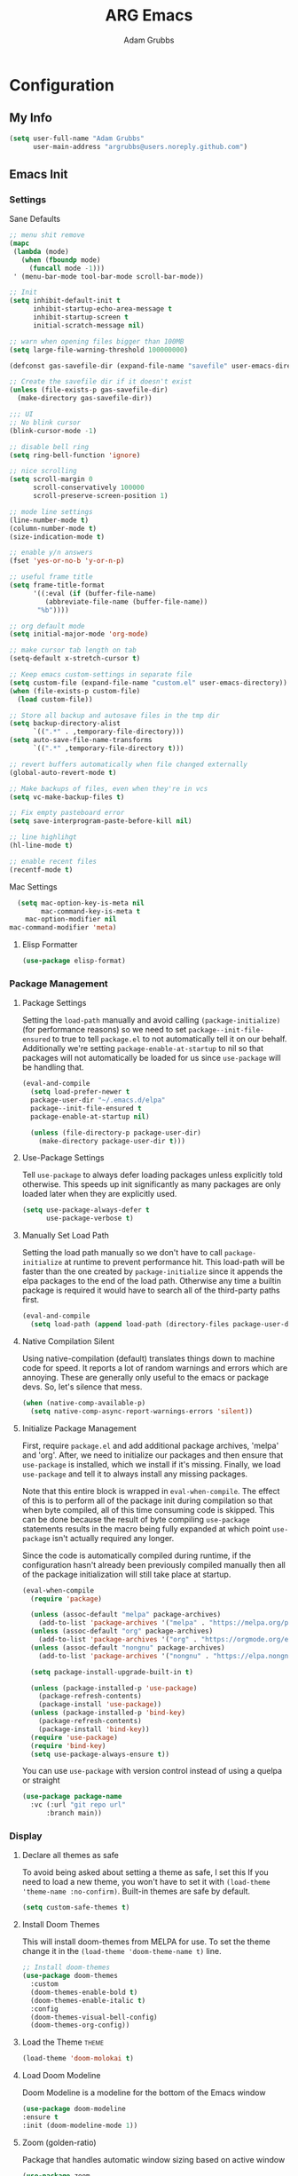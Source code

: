#+TITLE: ARG Emacs
#+AUTHOR: Adam Grubbs
#+PROPERTY: header-args :tangle yes

* Configuration
:PROPERTIES:
:VISIBILITY: children
:END:

** My Info
#+begin_src emacs-lisp
(setq user-full-name "Adam Grubbs"
      user-main-address "argrubbs@users.noreply.github.com")
#+end_src

** Emacs Init

*** Settings

Sane Defaults
#+begin_src emacs-lisp
  ;; menu shit remove
  (mapc
   (lambda (mode)
     (when (fboundp mode)
       (funcall mode -1)))
   ' (menu-bar-mode tool-bar-mode scroll-bar-mode))

  ;; Init
  (setq inhibit-default-init t
        inhibit-startup-echo-area-message t
        inhibit-startup-screen t
        initial-scratch-message nil)

  ;; warn when opening files bigger than 100MB
  (setq large-file-warning-threshold 100000000)

  (defconst gas-savefile-dir (expand-file-name "savefile" user-emacs-directory))

  ;; Create the savefile dir if it doesn't exist
  (unless (file-exists-p gas-savefile-dir)
    (make-directory gas-savefile-dir))

  ;;; UI
  ;; No blink cursor
  (blink-cursor-mode -1)

  ;; disable bell ring
  (setq ring-bell-function 'ignore)

  ;; nice scrolling
  (setq scroll-margin 0
        scroll-conservatively 100000
        scroll-preserve-screen-position 1)

  ;; mode line settings
  (line-number-mode t)
  (column-number-mode t)
  (size-indication-mode t)

  ;; enable y/n answers
  (fset 'yes-or-no-b 'y-or-n-p)

  ;; useful frame title
  (setq frame-title-format
        '((:eval (if (buffer-file-name)
  		   (abbreviate-file-name (buffer-file-name))
  		 "%b"))))

  ;; org default mode
  (setq initial-major-mode 'org-mode)

  ;; make cursor tab length on tab
  (setq-default x-stretch-cursor t)

  ;; Keep emacs custom-settings in separate file
  (setq custom-file (expand-file-name "custom.el" user-emacs-directory))
  (when (file-exists-p custom-file)
    (load custom-file))

  ;; Store all backup and autosave files in the tmp dir
  (setq backup-directory-alist
        `((".*" . ,temporary-file-directory)))
  (setq auto-save-file-name-transforms
        `((".*" ,temporary-file-directory t)))

  ;; revert buffers automatically when file changed externally
  (global-auto-revert-mode t)

  ;; Make backups of files, even when they're in vcs
  (setq vc-make-backup-files t)

  ;; Fix empty pasteboard error
  (setq save-interprogram-paste-before-kill nil)

  ;; line highlihgt
  (hl-line-mode t)

  ;; enable recent files
  (recentf-mode t)
#+end_src

#+RESULTS:
: t

Mac Settings

#+begin_src emacs-lisp
      (setq mac-option-key-is-meta nil
            mac-command-key-is-meta t
    	mac-option-modifier nil
  	mac-command-modifier 'meta)
#+end_src

#+RESULTS:
: meta

**** Elisp Formatter
     #+begin_src emacs-lisp
     (use-package elisp-format)
     #+end_src

     #+RESULTS:

*** Package Management

**** Package Settings

Setting the =load-path= manually and avoid calling
=(package-initialize)= (for performance reasons) so
we need to set =package--init-file-ensured= to true
to tell =package.el= to not automatically tell it on
our behalf. Additionally we're setting =package-enable-at-startup=
to nil so that packages will not automatically be loaded
for us since =use-package= will be handling that.


#+begin_src emacs-lisp
  (eval-and-compile
    (setq load-prefer-newer t
  	package-user-dir "~/.emacs.d/elpa"
  	package--init-file-ensured t
  	package-enable-at-startup nil)

    (unless (file-directory-p package-user-dir)
      (make-directory package-user-dir t)))
#+end_src

**** Use-Package Settings
Tell =use-package= to always defer loading packages unless
explicitly told otherwise. This speeds up init
significantly as many packages are only loaded
later when they are explicitly used.

#+begin_src emacs-lisp
  (setq use-package-always-defer t
        use-package-verbose t)
#+end_src

**** Manually Set Load Path
Setting the load path manually so we don't have to call
=package-initialize= at runtime to prevent performance hit.
This load-path will be faster than the one created by
=package-initialize= since it appends the elpa packages
to the end of the load path.
Otherwise any time a builtin package is required it
would have to search all of the third-party paths first.

#+begin_src emacs-lisp
  (eval-and-compile
    (setq load-path (append load-path (directory-files package-user-dir t "^[^.]" t))))
#+end_src

**** Native Compilation Silent
Using native-compilation (default) translates things down to
machine code for speed. It reports a lot of random warnings
and errors which are annoying. These are generally only useful
to the emacs or package devs. So, let's silence that mess.
#+begin_src emacs-lisp
  (when (native-comp-available-p)
    (setq native-comp-async-report-warnings-errors 'silent))
#+end_src

#+RESULTS:
: silent

**** Initialize Package Management
First, require =package.el= and add additional package archives,
'melpa' and 'org'.
After, we need to initialize our packages and then ensure that
=use-package= is installed, which we install if it's missing.
Finally, we load =use-package= and tell it to always install any
missing packages.

Note that this entire block is wrapped in =eval-when-compile=.
The effect of this is to perform all of the package init during
compilation so that when byte compiled, all of this time consuming
code is skipped. This can be done because the result of byte compiling
=use-package= statements results in the macro being fully expanded
at which point =use-package= isn't actually required any longer.

Since the code is automatically compiled during runtime, if the
configuration hasn't already been previously compiled manually
then all of the package initialization will still take place at startup.

#+begin_src emacs-lisp
  (eval-when-compile
    (require 'package)

    (unless (assoc-default "melpa" package-archives)
      (add-to-list 'package-archives '("melpa" . "https://melpa.org/packages/") t))
    (unless (assoc-default "org" package-archives)
      (add-to-list 'package-archives '("org" . "https://orgmode.org/elpa/") t))
    (unless (assoc-default "nongnu" package-archives)
      (add-to-list 'package-archives '("nongnu" . "https://elpa.nongnu.org/nongnu/") t))

    (setq package-install-upgrade-built-in t)

    (unless (package-installed-p 'use-package)
      (package-refresh-contents)
      (package-install 'use-package))
    (unless (package-installed-p 'bind-key)
      (package-refresh-contents)
      (package-install 'bind-key))
    (require 'use-package)
    (require 'bind-key)
    (setq use-package-always-ensure t))
#+end_src

#+RESULTS:
: t

You can use =use-package= with version control instead of using
a quelpa or straight

#+begin_src emacs-lisp :tangle no
  (use-package package-name
    :vc (:url "git repo url"
  	    :branch main))
#+end_src

*** Display

**** Declare all themes as safe

To avoid being asked about setting a theme as safe, I set this
If you need to load a new theme, you won't have to set it with
=(load-theme 'theme-name :no-confirm)=. Built-in themes are
safe by default.

#+begin_src emacs-lisp
    (setq custom-safe-themes t)
#+end_src

#+RESULTS:
: t

**** Install Doom Themes
This will install doom-themes from MELPA for use. To set the theme
change it in the =(load-theme 'doom-theme-name t)= line.

#+begin_src emacs-lisp
  ;; Install doom-themes
  (use-package doom-themes
    :custom
    (doom-themes-enable-bold t)
    (doom-themes-enable-italic t)
    :config
    (doom-themes-visual-bell-config)
    (doom-themes-org-config))
#+end_src

**** Load the Theme                                                   :theme:

#+begin_src emacs-lisp
(load-theme 'doom-molokai t)
#+end_src

#+RESULTS:
: t

**** Load Doom Modeline

Doom Modeline is a modeline for the bottom of the Emacs window
#+begin_src emacs-lisp
  (use-package doom-modeline
  :ensure t
  :init (doom-modeline-mode 1))
#+end_src

#+RESULTS:
: t

**** Zoom (golden-ratio)

Package that handles automatic window sizing based on active window

#+begin_src emacs-lisp
  (use-package zoom
    :init
    (zoom-mode t)
    :config
    (custom-set-variables
     '(zoom-size '(0.618 . 0.618))))
#+end_src

#+RESULTS:
: t

*** Fonts

Using show-fonts and fontaine from Prot
[[https://protesilaos.com/emacs/show-font]]

=show-font= is for previewing fonts
=fontaine= is for configuring fonts

#+begin_src emacs-lisp
        (when (member "Iosevka Nerd Font Mono" (font-family-list))
          (set-face-attribute 'default nil :family "Iosevka Nerd Font" :height 160 :weight 'semi-light)
          (set-face-attribute 'fixed-pitch nil :family "Iosevka Nerd Font Mono"))

        (when (member "Caveat" (font-family-list))
          (set-face-attribute 'font-lock-comment-face nil :font "Caveat-20"))

        (when (member "Iosevka Nerd Font" (font-family-list))
          (set-face-attribute 'variable-pitch nil :family "Iosevka Nerd Font" :height 170))

        ;; Resize Org headings
      (dolist (face '((org-level-1 . 1.35)
                      (org-level-2 . 1.3)
                      (org-level-3 . 1.2)
                      (org-level-4 . 1.1)
                      (org-level-5 . 1.1)
                      (org-level-6 . 1.1)
                      (org-level-7 . 1.1)
                      (org-level-8 . 1.1)))
        (set-face-attribute (car face) nil :font "Iosevka Nerd Font" :weight 'bold :height (cdr face)))

      ;; Make the document title a bit bigger
      (set-face-attribute 'org-document-title nil :font "Iosevka Nerd Font" :weight
      'bold :height 1.8)

      (require 'org-indent)
    (set-face-attribute 'org-indent nil :inherit '(org-hide fixed-pitch))

    (set-face-attribute 'org-block nil            :foreground nil :inherit
  'fixed-pitch :height 0.85)
  (set-face-attribute 'org-code nil             :inherit '(shadow fixed-pitch) :height 0.85)
  (set-face-attribute 'org-indent nil           :inherit '(org-hide fixed-pitch) :height 0.85)
  (set-face-attribute 'org-verbatim nil         :inherit '(shadow fixed-pitch) :height 0.85)
  (set-face-attribute 'org-special-keyword nil  :inherit '(font-lock-comment-face
  fixed-pitch))
  (set-face-attribute 'org-meta-line nil        :inherit '(font-lock-comment-face fixed-pitch))
  (set-face-attribute 'org-checkbox nil         :inherit 'fixed-pitch)

  (add-hook 'org-mode-hook 'variable-pitch-mode)

#+End_Src

#+RESULTS:
| variable-pitch-mode | #[0 \300\301\302\303\304$\207 [add-hook change-major-mode-hook org-fold-show-all append local] 5] | #[0 \300\301\302\303\304$\207 [add-hook change-major-mode-hook org-babel-show-result-all append local] 5] | org-babel-result-hide-spec | org-babel-hide-all-hashes |

Adding Nerd Icons

#+begin_src emacs-lisp
  (use-package nerd-icons
    :ensure t)
#+end_src

#+RESULTS:

** Org-Mode

*** Settings
Change the following variables:

 - =org-goto-auto-isearch= to allos for the use of n/p and f/b for org-goto =C-c C-j=
 - =org-M-RET-may-split-lines= to prevent adding headings with =M-RET= in the middle of the line
 - =org-yank-folded-subtrees= to allow for yanking (pasting) the contents of a killed (copy/cut) subtree
 - =org-return-follows-link= allows you to use the RET key to follow links (default is =C-c C-o=)

#+begin_src emacs-lisp
(setq org-goto-auto-isearch nil
   org-M-RET-may-split-lines nil
   org-return-follows-link t
   org-yank-olded-subtrees nil
   org-adapt-indentation t
   org-hide-leading-stars t
   org-hide-emphasis-markers t
   org-pretty-entities t
   org-ellipsis "  ·"
   org-src-fontify-natively t
   org-src-tab-acts-natively t
   org-edit-src-content-indentation 0)

(add-hook 'org-mode-hook 'visual-line-mode)

(use-package olivetti
  :hook (org-mode . olivetti-mode))
  

#+end_src

#+RESULTS:
| olivetti-mode | visual-line-mode | variable-pitch-mode | #[0 \300\301\302\303\304$\207 [add-hook change-major-mode-hook org-fold-show-all append local] 5] | #[0 \300\301\302\303\304$\207 [add-hook change-major-mode-hook org-babel-show-result-all append local] 5] | org-babel-result-hide-spec | org-babel-hide-all-hashes |

*** Custom Org-Mode Functions
Here are my custom org-mode functions. They will include docstrings so there isn't
a great need for documentation here.

#+begin_src emacs-lisp
  (defun arg-emacs-org-insert-drawer-correctly (arg)
    "Insert a drawer or PROPERTIES drawer with prefix ARG. Places the cursor into
  the new drawer."
    (interactive "P")
    (if arg
        (let ((start (point))
      (org-insert-property-drawer)
      ;; Find the beginning of the drawer at point or after
      (goto-char start)
      (when (re-search-forward ":PROPERTIES:" nil t)
        ;; Move to line after :PROPERTIES:
        (forward-line 1)))
    (call-interactively 'org-insert-drawer))))

  (define-key org-mode-map (kbd "C-c i")
  	    'arg-emacs-org-insert-drawer-correctly)

  ;; Assign keybinds for moving between links
  (with-eval-after-load 'org
    (define-key org-mode-map (kbd "M-n") #'org-next-link)
    (define-key org-mode-map (kbd "M-p") #'prg-previous-link))
#+end_src

#+RESULTS:
: prg-previous-link


*** Custom Org-Mode Keybinds :keybind:
:PROPERTIES:
:CUSTOM_ID: org_keys
:END:

#+begin_src emacs-lisp
  (global-set-key (kbd "<f7>")
  	    'org-tags-view)
  (global-set-key (kbd "C-c a")
  		#'org-agenda)
#+end_src

#+RESULTS:
: org-agenda


*** Org Modern

    Modern Org mode package

    #+begin_src emacs-lisp
      (use-package org-modern
    :config
    (setq
     org-auto-align-tags t
     org-tags-column 0
     org-fold-catch-invisible-edits 'show-and-error
     org-special-ctrl-a/e t
     org-insert-heading-respect-content t

     ;; Don't style the following
     org-modern-tag nil
     org-modern-priority nil
     org-modern-todo nil
     org-modern-table nil

     ;; Agenda styling
     org-agenda-tags-column 0
     org-agenda-block-separator ?─
     org-agenda-time-grid
     '((daily today require-timed)
    	 (800 1000 1200 1400 1600 1800 2000)
    	 " ┄┄┄┄┄ " "┄┄┄┄┄┄┄┄┄┄┄┄┄┄┄")
     org-agenda-current-time-string
     "⭠ now ─────────────────────────────────────────────────")

    (global-org-modern-mode))

    #+end_src

    #+RESULTS:

*** Org Superstar

This package enables pretty bullets in org mode

#+begin_src emacs-lisp
(use-package org-superstar
  :config
  (setq org-superstar-leading-bullet " ")
  (setq org-superstar-special-todo-items t) ;; Makes TODO header bullets into boxes
  (setq org-superstar-todo-bullet-alist '(("TODO" . 9744)
                                          ("DONE" . 9744)
                                          ("READ" . 9744)
                                          ("IDEA" . 9744)
                                          ("WAITING" . 9744)
                                          ("CANCELLED" . 9744)
                                          ("PROJECT" . 9744)
                                          ("POSTPONED" . 9744)))
  )

#+end_src

#+RESULTS:

*** Org Bullets

    #+begin_src emacs-lisp
    (use-package org-bullets
      :config
      (add-hook 'org-mode-hook (lambda ()
    			     (org-bullets-mode 1))))
    #+end_src

    #+RESULTS:

*** [#B] Org Contrib

Extra contrib packages to extend org mode

#+begin_src emacs-lisp
    (use-package org-contrib
      :ensure )
#+end_src

*** Org Agenda                                                   :org_agenda:

Org Agenda file is set with ~C-c ]~ and removed with ~C-c [~

My personal agenda file is in =~/org/agenda.org=

*** Org Attach                                                   :org_attach:
:PROPERTIES:

:END:
Org Attachments are useful for adding files to org files.

Set org attach directory
#+begin_src emacs-lisp
    (defvar arg-org-data-dir (expand-file-name "~/org/data")
      "Variable for setting the data directory for org attach")
    (unless (file-directory-p arg-org-data-dir)
      (make-directory arg-org-data-dir t))
    (if (file-directory-p arg-org-data-dir)
        (setq org-attach-id-dir arg-org-data-dir)) 
#+end_src

#+RESULTS:
: ~/org/data

Defining some custom functions for org attach
#+begin_src emacs-lisp
  ;; COPY and attach files to org headers using dired
  (add-hook 'dired-mode-hook
  	  (lambda ()
  	    (define-key dired-mode-map (kbd "C-c C-x c")
  			(lambda ()
  			  (interactive)
  			  (let ((org-attach-method 'cp))
  			    (call-interactively #'org-attach-dired-to-subtree))))))
  ;; MOVE and attach files to org headers using dired
  (add-hook 'dired-mode-hook
  	  (lambda ()
  	    (define-key dired-mode-map (kbd "C-c C-x m")
  			(lambda ()
  			  (interactive)
  			  (let ((org-attach-method 'mv))
  			    (call-interactively #'org-attach-dired-to-subtree))))))
#+end_src

*** Org Roam

Org-Roam is a note-taking system similar to zettelkasten.

**** Install and Config

This installs and configures org-roam.
=(setq org-roam-v2-ack t)= is in the config to avoid the
warnings about migrating from v1.
=(org-roam-direcory "~/RoamNotes")= sets the directory that
stores the notes. Org-Roam will bulid a =sqlite= database
for storing the metadata for the nodes (notes) and the links
between them.

The variable =arg-emacs-org-roam-dir= assigns a directory
to be used for org-roam notes. There is logic to determine if
this directory exists, and if it does not then it should
create it.


#+begin_src emacs-lisp
  (defvar arg-emacs-org-roam-dir "~/RoamNotes"
  "Variable for Org Roam notes location")

  (unless
      (file-directory-p arg-emacs-org-roam-dir)
    (make-directory arg-emacs-org-roam-dir))

    (use-package org-roam
      :ensure t
      :init
      (setq org-roam-v2-ack t)
      :custom
      (org-roam-directory arg-emacs-org-roam-dir)
      (org-roam-completion-everywhere t)
      (org-roam-capture-templates
       '(("d" "default" plain
  	"%?"
  	:if-new (file+head "%<%Y%m%d%H%M%S>-${slug}.org" "#+title: ${title}\n")
  	:unnarrowed t)
  	   ("c" "cat" plain
  "* Cat Facts\n\n- Name: %?\n- Color: \n\n* Reference:\n\n"
  	:if-new (file+head "%<%Y%m%d%H%M%S>-${slug}.org" "#+title: ${title}\n")
  	:unnarrowed t)
  ))
      :bind (("C-c n l" . org-roam-buffer-toggle)
    	 ("C-c n f" . org-roam-node-find)
    	 ("C-c n i" . org-roam-node-insert)
  	 :map org-mode-map
  	 ("C-M-i" . completion-at-point))
      :config
      (org-roam-setup))

  ;; Set database autosync
  (org-roam-db-autosync-enable)
#+end_src

#+RESULTS:
: t

* Package Configs

Below are the configs for various third-party packages. These packages provide functionality beyond the
standard editor functions or augment existing functions.

** Completion

These packages ars focused on providing a better experience for completion
in the minibuffer, editor, and anywhere else

*** General settings

These setting remove case sensitivity from completions
#+begin_src emacs-lisp
    (setq read-file-name-completion-ignore-case t
        read-buffer-completion-ignore-case t
        completion-ignore-case t)
#+end_src

#+RESULTS:
: t

*** Vertico

Vertico provides a cleaner minibuffer completion framework. Check [[roam:emacs-package-vertico][Vertico Notes]] for more info.

#+begin_src emacs-lisp
  (use-package vertico
    :custom
    (vertico-cycle t)
    :init
    (vertico-mode)
    :bind (:map vertico-map
  	      ("TAB" . #'minibuffer-complete)
      ("RET" . #'vertico-directory-enter)
      ("DEL" . #'vertico-directory-delete-char)
      ("M-DEL" . #'vertico-directory-delete-word))
    :hook ((rfn-eshadow-update-overlay . #'vertico-directory-tidy)
  	 (minibuffer-setup . #'vertico-repeat-save))
    :config
    (setq vertico-resize nil
  	vertico-count 17
  	vertico-cycle t)
    (setq-default completion-in-region-function
  		(lambda (&rest args)
  		  (apply (if vertico-mode
  			     #'consult-completion-in-region
  			   #'completion--in-region)
  			 args))))

  (use-package savehist
    :init
    (savehist-mode))

  (use-package emacs
    :custom
    (context-menu-mode t)
    (enable-recursive-minibuffers t)
    (read-extended-command-predicate #'command-completion-default-include-p)
    (minibuffer-prompt-properties
     '(read-only t cursor-intangible t face minibuffer-prompt)))
#+end_src

#+RESULTS:

*** Orderless

Orderless provides completion styles to make fuzzy finding and completion feel more natural

#+begin_src emacs-lisp
  (use-package orderless
    :custom
    (completion-styles '(orderless partial-completion basic))
    (completion-category-override '((file (styles orderless partial-completion))))
    (completion--category-defaults nil)
    (completion-pcm-leading-wildcard t))

#+end_src

#+RESULTS:

*** Marginalia

Marginalia provides extra info into the minibuffer completions. It's really just that.

#+begin_src emacs-lisp
  (use-package marginalia
    :bind (:map minibuffer-local-map
  	      ("M-A" . marginalia-cycle))
    :init
    (marginalia-mode))

  (use-package nerd-icons-completion
    :hook (marginalia-mode . nerd-icons-completion-marginalia-setup)
    :config
    (nerd-icons-completion-mode))

  (use-package all-the-icons-completion
    :hook (marginalia-mode . all-the-icons-completion-marginalia-setup)
    :init
    (all-the-icons-completion-mode))
#+end_src

#+RESULTS:
| all-the-icons-completion-marginalia-setup | nerd-icons-completion-marginalia-setup |

*** Consult

Consult provides search and navigation commands based on the Emacs completion
function [[help:completing-read][completing-read]]. Check out [[id:2F9DB448-1184-4DB2-8C21-B54023F292CC][Consult]] for more.

#+begin_src emacs-lisp
  (use-package consult
    :bind (;; C-c bindings in `mode-specific-map'
  	 ("C-c M-x" . consult-mode-command)
  	 ("C-c h" . consult-history)
  	 ("C-c k" . consult-kmacro)
  	 ("C-c m" . consult-man)
  	 ("C-c i" . consult-info)
  	 ([remap Info-search] . consult-info)
  	 ;; C-x bindings in `ctl-x-map'
  	 ("C-x M-:" . consult-complex-command)
  	 ("C-x b" . consult-buffer)
  	 ("C-x 4 b" . consult-buffer-other-window)
  	 ("C-x 5 b" . consult-buffer-other-frame)
  	 ("C-x t b" . consult-buffer-other-tab)
  	 ("C-x r b" . consult-bookmark)
  	 ("C-x p b" . consult-project-buffer)
  	 ;; Custom M-# bindings for fast register access
  	 ("M-#" . consult-register-load)
  	 ("M-'" . consult-register-store)
  	 ("C-M-#" . consult-register)
  	 ;; other custom bindings
  	 ("M-y" . sonsult-yank-pop)
  	 ;; M-g bindings in `goto-map'
  	 ("M-g e" . consult-compile-error)
  	 ("M-g f" . consult-flymake)
  	 ("M-g g" . consult-goto-line)
  	 ("M-g M-g" . consult-goto-line)
  	 ("M-g o" . consult-outline)
  	 ("M-g m" . consult-mark)
  	 ("M-g k" . consult-global-mark)
  	 ("M-g i" . consult-imenu)
  	 ("M-g I" . consult-imenu-multi)
  	 ;; M-s bindings in `search-mode'
  	 ("M-s d" . consult-find)
  	 ("M-s c" . consult-locate)
  	 ("M-s g" . consult-ripgrep)
  	 ("M-s G" . consult-git-grep)
  	 ("M-s l" . consult-line)
  	 ("M-s L" . consult-line-multi)
  	 ("M-s k" . consult-keep-lines)
  	 ("M-s u" . consult-focus-lines)
  	 ;;; Isearch intsgration
  	 ("M-s e" . consult-isearch-history)
  	 :map isearch-mode-map
  	 ("M-e" . consult-isearch-history)
  	 ("M-s e". consult-isearch-history)
  	 ("M-s l" . consult-line)
  	 ("M-s L" . consult-line-multi)
  	 ;; Minibuffer history
  	 :map minibuffer-local-map
  	 ("M-s". consult-history)
  	 ("M-r" . consult-history))
    :hook (completion-list-mode . consult-preview-at-point-mode)
    :init
    (setq register-preview-delay 0.5
  	register-preview-function #'consult-register-format)
    (advice-add #'retister-preview :override #'consult-register-window)
    (setq xref-show-xrefs-function #'consult-xref
  	xref-show-definitions-function #'consult-xref)
    :config
    (consult-customize
     consult-theme :preview-key '(:debounce 0.2 any)
     consult-ripgrep consult-git-grep consult-grep
     consult-bookmark consult-recent-file consult-xref
     consult--source-bookmark consult--source-file-register
     consult--source-recent-file consult--source-project-recent-file
     ;; Preview key  "M-."
     :preview-key '(:debounce 0.4 any))
    (setq consult-narrow-key "<")) ;; "C-+"

  (use-package consult-org-roam
    :bind (("M-o M-o" . consult-org-roam-file-find)
  	 ("M-o f" . consult-org-roam-forward-links)
  	 ("M-o b" . consult-org-roam-backlinks)
  	 ("M-o s" . consult-org-roam-search)
  	 ("M-o l" . consult-org-roam-backlinks-recursive))
    :init
    (consult-org-roam-mode))

  (use-package consult-dir
    :ensure t
    :bind (("C-x C-d" . consult-dir)
  	 :map minibuffer-local-completion-map
  	 ("C-x C-d" . consult-dir)
  	 ("C-x C-f" . consult-dir-jump-file)))
#+end_src

#+RESULTS:
: consult-dir-jump-file

*** Corfu

Corfu is an in-buffer completion framework that provides a completion popup.

#+begin_src emacs-lisp
  (use-package corfu
    :init
    (global-corfu-mode))

  (use-package emacs
    :init
    (setq completion-cycle-threshold 3)
    (setq tab-always-indent 'complete))

  (use-package dabbrev
    :bind (("C-<tab>" . dabbrev-completion)
  	 ("C-M-<tab>" . dabbrev-expand))
    :config
    (add-to-list 'dabbrev-ignored-buffer-regexps "\\` ") 
    (add-to-list 'dabbrev-ignored-buffer-modes 'doc-view-mode)
    (add-to-list 'dabbrev-ignored-buffer-modes 'pdf-view-mode))
#+end_src

#+RESULTS:
: dabbrev-expand

Nerd icons in Corfu

#+begin_src emacs-lisp
  (use-package nerd-icons-corfu
  :ensure
  :config
  (add-to-list 'corfu-margin-formatters #'nerd-icons-corfu-formatter)
  (setq nerd-icons-corfu-mapping
      '((array :style "cod" :icon "symbol_array" :face font-lock-type-face)
        (boolean :style "cod" :icon "symbol_boolean" :face font-lock-builtin-face)
        ;; ...
        (t :style "cod" :icon "code" :face font-lock-warning-face))))
#+end_src

#+RESULTS:

*** Cape

Cape (Completion-at-Point Extensions) are providers for Corfu completion

#+begin_src emacs-lisp
  (use-package cape
    :bind (("C-c p p" . completion-at-point)
  	 ("C-c p t" . complete-tag)
  	 ("C-c p d". cape-dabbrev)
  	 ("C-c p h" . cape-history)
  	 ("C-c p f" . cape-file)
  	 ("C-c p k" . cape-keyword)
  	 ("C-c p s" . cape-elisp-symbol)
  	 ("C-c p e" . cape-elisp-block)
  	 ("C-c p a" . cape-abbrev)
  	 ("C-c p l" . cape-line)
  	 ("C-c p w" . cape-dict)
  	 ("C-c p :" . cape-emoji)
  	 ("C-c p \\" . cape-tex)
  	 ("C-c p _" . cape-tex)
  	 ("C-c p ^". cape-tex)
  	 ("C-c p &" . cape-sgml)
  	 ("C-c p r" . cape-rfc1345))
    :init
    ;; define cape functions here
    (add-to-list 'completion-at-point-functions #'cape-dabbrev)
    (add-to-list 'completion-at-point-functions #'cape-file)
    (add-to-list 'completion-at-point-functions #'cape-elisp-block)
    (add-to-list 'completion-at-point-functions #'cape-elisp-symbol)
    ;;(add-to-list 'completion-at-point-functions #'cape-history)
    ;;(add-to-list 'completion-at-point-functions #'cape-keyword)
    ;;(add-to-list 'completion-at-point-functions #'cape-tex)
    ;;(add-to-list 'completion-at-point-functions #'cape-sgml)
    ;;(add-to-list 'completion-at-point-functions #'cape-rfc1345)
    ;;(add-to-list 'completion-at-point-functions #'cape-abbrev)
    ;;(add-to-list 'completion-at-point-functions #'cape-dict)
    ;;(add-to-list 'completion-at-point-functions #'cape-elisp-symbol)
    ;;(add-to-list 'completion-at-point-functions #'cape-line)
    )
#+end_src

#+RESULTS:
: cape-rfc1345
